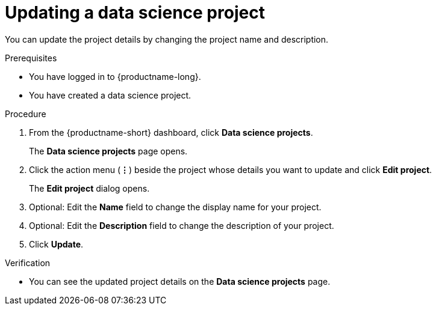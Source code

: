 :_module-type: PROCEDURE

[id="updating-a-data-science-project_{context}"]
= Updating a data science project

[role='_abstract']
You can update the project details by changing the project name and description.

.Prerequisites
* You have logged in to {productname-long}.
* You have created a data science project.

.Procedure
. From the {productname-short} dashboard, click *Data science projects*.
+
The *Data science projects* page opens.
. Click the action menu (*&#8942;*) beside the project whose details you want to update and click *Edit project*.
+
The *Edit project* dialog opens.
. Optional: Edit the *Name* field to change the display name for your project.
. Optional: Edit the *Description* field to change the description of your project.
. Click *Update*.

.Verification
* You can see the updated project details on the *Data science projects* page.

//[role='_additional-resources']
//.Additional resources
